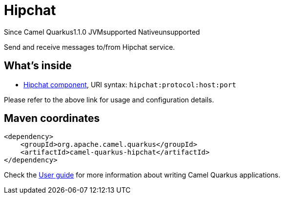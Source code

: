 // Do not edit directly!
// This file was generated by camel-quarkus-maven-plugin:update-extension-doc-page

[[hipchat]]
= Hipchat
:page-aliases: extensions/hipchat.adoc
:cq-since: 1.1.0
:cq-artifact-id: camel-quarkus-hipchat
:cq-native-supported: false
:cq-status: Preview
:cq-description: Send and receive messages to/from Hipchat service.
:cq-deprecated: false
:cq-targetRuntime: JVM

[.badges]
[.badge-key]##Since Camel Quarkus##[.badge-version]##1.1.0## [.badge-key]##JVM##[.badge-supported]##supported## [.badge-key]##Native##[.badge-unsupported]##unsupported##

Send and receive messages to/from Hipchat service.

== What's inside

* https://camel.apache.org/components/latest/hipchat-component.html[Hipchat component], URI syntax: `hipchat:protocol:host:port`

Please refer to the above link for usage and configuration details.

== Maven coordinates

[source,xml]
----
<dependency>
    <groupId>org.apache.camel.quarkus</groupId>
    <artifactId>camel-quarkus-hipchat</artifactId>
</dependency>
----

Check the xref:user-guide/index.adoc[User guide] for more information about writing Camel Quarkus applications.
